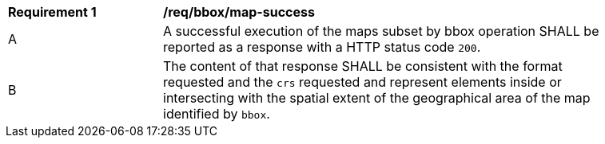 [[req_bbox_map-success]]
[width="90%",cols="2,6a"]
|===
^|*Requirement {counter:req-id}* |*/req/bbox/map-success*
^|A |A successful execution of the maps subset by bbox operation SHALL be reported as a response with a HTTP status code `200`.
^|B |The content of that response SHALL be consistent with the format requested and the `crs` requested and represent elements inside or intersecting with the spatial extent of the geographical area of the map identified by `bbox`.
|===
